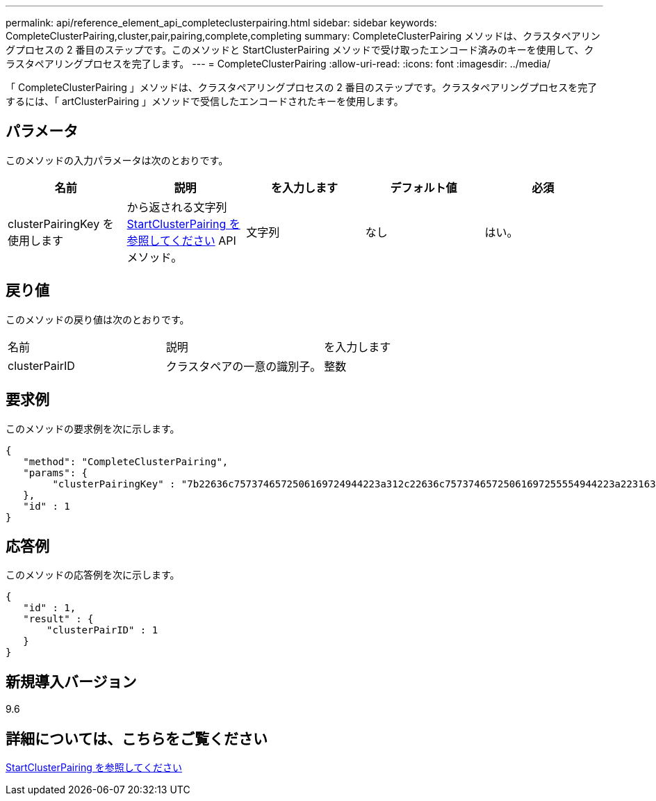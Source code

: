 ---
permalink: api/reference_element_api_completeclusterpairing.html 
sidebar: sidebar 
keywords: CompleteClusterPairing,cluster,pair,pairing,complete,completing 
summary: CompleteClusterPairing メソッドは、クラスタペアリングプロセスの 2 番目のステップです。このメソッドと StartClusterPairing メソッドで受け取ったエンコード済みのキーを使用して、クラスタペアリングプロセスを完了します。 
---
= CompleteClusterPairing
:allow-uri-read: 
:icons: font
:imagesdir: ../media/


[role="lead"]
「 CompleteClusterPairing 」メソッドは、クラスタペアリングプロセスの 2 番目のステップです。クラスタペアリングプロセスを完了するには、「 artClusterPairing 」メソッドで受信したエンコードされたキーを使用します。



== パラメータ

このメソッドの入力パラメータは次のとおりです。

|===
| 名前 | 説明 | を入力します | デフォルト値 | 必須 


 a| 
clusterPairingKey を使用します
 a| 
から返される文字列 xref:reference_element_api_startclusterpairing.adoc[StartClusterPairing を参照してください] API メソッド。
 a| 
文字列
 a| 
なし
 a| 
はい。

|===


== 戻り値

このメソッドの戻り値は次のとおりです。

|===


| 名前 | 説明 | を入力します 


 a| 
clusterPairID
 a| 
クラスタペアの一意の識別子。
 a| 
整数

|===


== 要求例

このメソッドの要求例を次に示します。

[listing]
----
{
   "method": "CompleteClusterPairing",
   "params": {
        "clusterPairingKey" : "7b22636c7573746572506169724944223a312c22636c75737465725061697255554944223a2231636561313336322d346338662d343631612d626537322d373435363661393533643266222c22636c7573746572556e697175654944223a2278736d36222c226d766970223a223139322e3136382e3133392e313232222c226e616d65223a224175746f54657374322d63307552222c2270617373776f7264223a22695e59686f20492d64774d7d4c67614b222c22727063436f6e6e656374696f6e4944223a3931333134323634392c22757365726e616d65223a225f5f53465f706169725f50597a796647704c7246564432444a42227d"
   },
   "id" : 1
}
----


== 応答例

このメソッドの応答例を次に示します。

[listing]
----
{
   "id" : 1,
   "result" : {
       "clusterPairID" : 1
   }
}
----


== 新規導入バージョン

9.6



== 詳細については、こちらをご覧ください

xref:reference_element_api_startclusterpairing.adoc[StartClusterPairing を参照してください]
